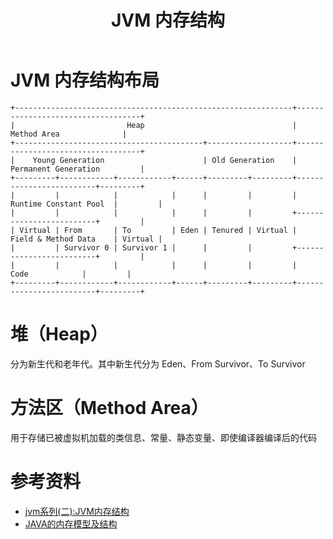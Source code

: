 #+TITLE: JVM 内存结构

* JVM 内存结构布局

#+begin_src example
+--------------------------------------------------------------+-----------------------------------+
|                         Heap                                 |          Method Area              |
+------------------------------------------+-------------------+-----------------------------------+
|    Young Generation                      | Old Generation    |      Permanent Generation         |
+---------+------------+------------+------+---------+---------+-------------------------+---------+
|         |            |            |      |         |         |  Runtime Constant Pool  |         |
|         |            |            |      |         |         +-------------------------+         |
| Virtual | From       | To         | Eden | Tenured | Virtual |  Field & Method Data    | Virtual |
|         | Survivor 0 | Survivor 1 |      |         |         +-------------------------+         |
|         |            |            |      |         |         |         Code            |         |
+---------+------------+------------+------+---------+---------+-------------------------+---------+
#+end_src
* 堆（Heap）
分为新生代和老年代。其中新生代分为 Eden、From Survivor、To Survivor

* 方法区（Method Area）
用于存储已被虚拟机加载的类信息、常量、静态变量、即使编译器编译后的代码

* 参考资料
- [[https://mp.weixin.qq.com/s?__biz=MzI4NDY5Mjc1Mg==&mid=2247483949&idx=1&sn=8b69d833bbc805e63d5b2fa7c73655f5&chksm=ebf6da52dc815344add64af6fb78fee439c8c27b539b3c0e87d8f6861c8422144d516ae0a837&scene=158#rd][jvm系列(二):JVM内存结构]]
- [[http://ifeve.com/under-the-hood-runtime-data-areas-javas-memory-model/][JAVA的内存模型及结构]]
